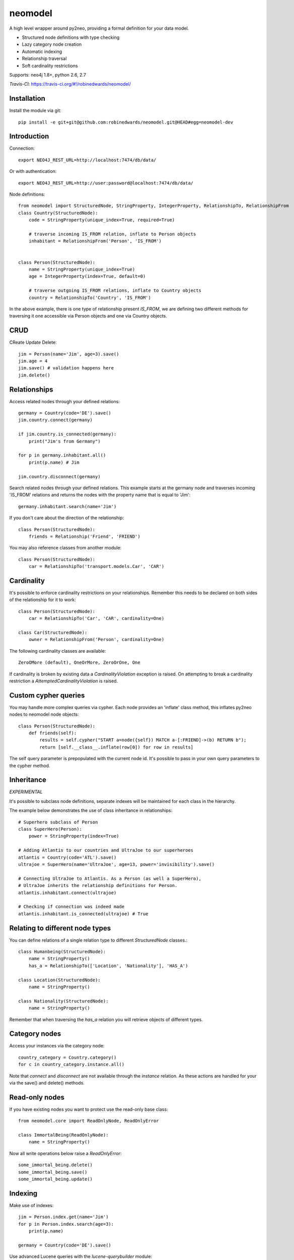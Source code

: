 ========
neomodel
========

A high level wrapper around py2neo, providing a formal definition for your data model.

* Structured node definitions with type checking
* Lazy category node creation
* Automatic indexing
* Relationship traversal
* Soft cardinality restrictions

Supports: neo4j 1.8+, python 2.6, 2.7

*Travis-CI*: https://travis-ci.org/#!/robinedwards/neomodel/

Installation
-------
Install the module via git::

    pip install -e git+git@github.com:robinedwards/neomodel.git@HEAD#egg=neomodel-dev

Introduction
-------

Connection::

    export NEO4J_REST_URL=http://localhost:7474/db/data/

Or with authentication::

    export NEO4J_REST_URL=http://user:password@localhost:7474/db/data/

Node definitions::

    from neomodel import StructuredNode, StringProperty, IntegerProperty, RelationshipTo, RelationshipFrom
    class Country(StructuredNode):
        code = StringProperty(unique_index=True, required=True)

        # traverse incoming IS_FROM relation, inflate to Person objects
        inhabitant = RelationshipFrom('Person', 'IS_FROM')


    class Person(StructuredNode):
        name = StringProperty(unique_index=True)
        age = IntegerProperty(index=True, default=0)

        # traverse outgoing IS_FROM relations, inflate to Country objects
        country = RelationshipTo('Country', 'IS_FROM')

In the above example, there is one type of relationship present `IS_FROM`,
we are defining two different methods for traversing it
one accessible via Person objects and one via Country objects.

CRUD
-------

CReate Update Delete::

    jim = Person(name='Jim', age=3).save()
    jim.age = 4
    jim.save() # validation happens here
    jim.delete()

Relationships
-------------
Access related nodes through your defined relations::

    germany = Country(code='DE').save()
    jim.country.connect(germany)

    if jim.country.is_connected(germany):
        print("Jim's from Germany")

    for p in germany.inhabitant.all()
        print(p.name) # Jim

    jim.country.disconnect(germany)

Search related nodes through your defined relations. This example starts at the germany node
and traverses incoming 'IS_FROM' relations and returns the nodes with the property name
that is equal to 'Jim'::

    germany.inhabitant.search(name='Jim')

If you don't care about the direction of the relationship::

    class Person(StructuredNode):
        friends = Relationship('Friend', 'FRIEND')

You may also reference classes from another module::

    class Person(StructuredNode):
        car = RelationshipTo('transport.models.Car', 'CAR')

Cardinality
-------
It's possible to enforce cardinality restrictions on your relationships.
Remember this needs to be declared on both sides of the relationship for it to work::

    class Person(StructuredNode):
        car = RelationshipTo('Car', 'CAR', cardinality=One)

    class Car(StructuredNode):
        owner = RelationshipFrom('Person', cardinality=One)

The following cardinality classes are available::

    ZeroOMore (default), OneOrMore, ZeroOrOne, One

If cardinality is broken by existing data a *CardinalityViolation* exception is raised.
On attempting to break a cardinality restriction a *AttemptedCardinalityViolation* is raised.

Custom cypher queries
-------------

You may handle more complex queries via cypher. Each node provides an 'inflate' class method,
this inflates py2neo nodes to neomodel node objects::

    class Person(StructuredNode):
        def friends(self):
            results = self.cypher("START a=node({self}) MATCH a-[:FRIEND]->(b) RETURN b");
            return [self.__class__.inflate(row[0]) for row in results]

The self query parameter is prepopulated with the current node id. It's possible to pass in your
own query parameters to the cypher method.

Inheritance
-------

*EXPERIMENTAL*

It's possible to subclass node definitions, separate indexes will be
maintained for each class in the hierarchy.

The example below demonstrates the use of class inheritance in relationships::

    # Superhero subclass of Person
    class SuperHero(Person):
        power = StringProperty(index=True)

    # Adding Atlantis to our countries and UltraJoe to our superheroes
    atlantis = Country(code='ATL').save()
    ultrajoe = SuperHero(name='UltraJoe', age=13, power='invisibility').save()

    # Connecting UltraJoe to Atlantis. As a Person (as well a SuperHero),
    # UltraJoe inherits the relationship definitions for Person.
    atlantis.inhabitant.connect(ultrajoe)

    # Checking if connection was indeed made
    atlantis.inhabitant.is_connected(ultrajoe) # True

Relating to different node types
-------

You can define relations of a single relation type to different `StructuredNode` classes.::

    class Humanbeing(StructuredNode):
        name = StringProperty()
        has_a = RelationshipTo(['Location', 'Nationality'], 'HAS_A')

    class Location(StructuredNode):
        name = StringProperty()

    class Nationality(StructuredNode):
        name = StringProperty()

Remember that when traversing the `has_a` relation you will retrieve objects of different types.


Category nodes
-------

Access your instances via the category node::

    country_category = Country.category()
    for c in country_category.instance.all()

Note that `connect` and `disconnect` are not available through the `instance` relation.
As these actions are handled for your via the save() and delete() methods.

Read-only nodes
------

If you have existing nodes you want to protect use the read-only base class::

    from neomodel.core import ReadOnlyNode, ReadOnlyError

    class ImmortalBeing(ReadOnlyNode):
        name = StringProperty()

Now all write operations below raise a *ReadOnlyError*::

    some_immortal_being.delete()
    some_immortal_being.save()
    some_immortal_being.update()

Indexing
-------

Make use of indexes::

    jim = Person.index.get(name='Jim')
    for p in Person.index.search(age=3):
        print(p.name)

    germany = Country(code='DE').save()

Use advanced Lucene queries with the `lucene-querybuilder` module::

    from lucenequerybuilder import Q

    Human(name='sarah', age=3).save()
    Human(name='jim', age=4).save()
    Human(name='bob', age=5).save()
    Human(name='tim', age=2).save()

    for h in Human.index.search(Q('age', inrange=[3, 5])):
        print(h.name)

    # prints: sarah, jim, bob

If you have an existing node index you can change the default name of your index.
This can be useful for integrating with neo4django schemas::

    class Human(StructuredNode):
        _index_name = 'myHumans'
        name = StringProperty(indexed=True)

    Human.index.name # myHumans

Properties
----------

The following basic properties are available::

    StringProperty, IntegerProperty, FloatProperty, BooleanProperty

Additionally there is also::

    DateProperty, DateTimeProperty, AliasProperty

The *DateTimeProperty* accepts datetime.datetime objects of any timezone and stores them as a UTC epoch value.

These epoch values are inflated to datetime.datetime objects with the UTC timezone set.

The *DateProperty* accepts datetime.date objects which are stored as a string property 'YYYY-MM-DD'.


*Default values* you may provide a default value to any property, this can also be a function or any callable::

        def uid_generator():
            # your algorithm here
            pass

        name = StringProperty(unique_index=True, default=uid_generator)

The *AliasProperty* a special property for aliasing other properties and providing 'magic' behaviour::

    class Person(StructuredNode):
        full_name = StringProperty(index=True)
        name = AliasProperty(to='full_name')

    Person.index.search(name='Jim') # just works

Custom properties can provide a setup method which will get invoked on class definition.

Credits
-------
* Marianna Polatoglou - https://github.com/mar-chi-pan
* Murtaza Gulamali - https://github.com/mygulamali
* Nigel Small - https://github.com/nigelsmall
* Panos Katseas - https://github.com/pkatseas
